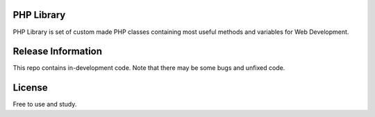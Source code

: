###################
PHP Library
###################

PHP Library is set of custom made PHP classes containing most useful methods and variables for Web Development.

###################
Release Information
###################

This repo contains in-development code. Note that there may be some bugs and unfixed code.

###################
License
###################

Free to use and study.